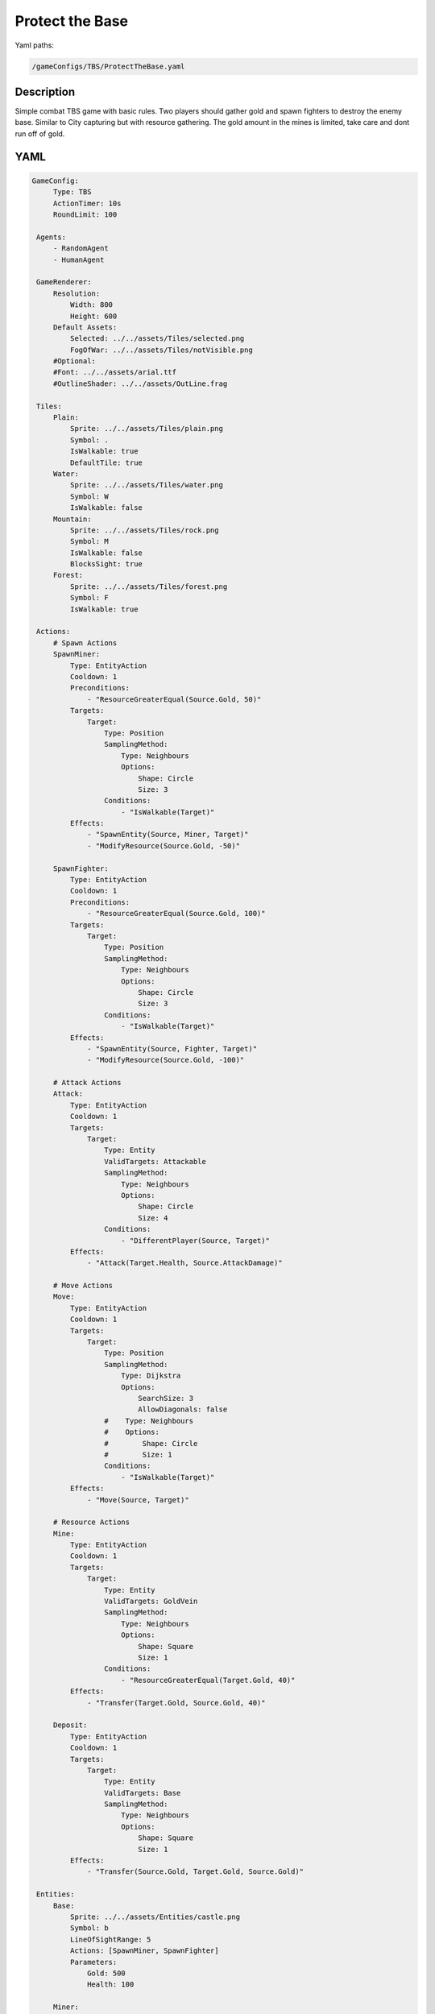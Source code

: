###############
Protect the Base
###############

Yaml paths:

.. code-block:: c++

    /gameConfigs/TBS/ProtectTheBase.yaml

.. only:: html

   .. figure:: ../../images/protectTheBaseTBS.gif

++++++++++++++++++++
Description
++++++++++++++++++++

Simple combat TBS game with basic rules. Two players should gather gold and spawn fighters to destroy the enemy base.
Similar to City capturing but with resource gathering.
The gold amount in the mines is limited, take care and dont run off of gold.

++++++++++++++++++++
YAML
++++++++++++++++++++
.. code-block:: yaml

   GameConfig:
        Type: TBS
        ActionTimer: 10s
        RoundLimit: 100

    Agents:
        - RandomAgent
        - HumanAgent

    GameRenderer:
        Resolution:
            Width: 800
            Height: 600
        Default Assets:
            Selected: ../../assets/Tiles/selected.png
            FogOfWar: ../../assets/Tiles/notVisible.png
        #Optional:
        #Font: ../../assets/arial.ttf
        #OutlineShader: ../../assets/OutLine.frag

    Tiles:
        Plain:
            Sprite: ../../assets/Tiles/plain.png
            Symbol: .
            IsWalkable: true
            DefaultTile: true
        Water:
            Sprite: ../../assets/Tiles/water.png
            Symbol: W
            IsWalkable: false
        Mountain:
            Sprite: ../../assets/Tiles/rock.png
            Symbol: M
            IsWalkable: false
            BlocksSight: true
        Forest:
            Sprite: ../../assets/Tiles/forest.png
            Symbol: F
            IsWalkable: true
        
    Actions:
        # Spawn Actions
        SpawnMiner:
            Type: EntityAction
            Cooldown: 1
            Preconditions:
                - "ResourceGreaterEqual(Source.Gold, 50)"
            Targets:
                Target:
                    Type: Position
                    SamplingMethod:
                        Type: Neighbours
                        Options:
                            Shape: Circle
                            Size: 3
                    Conditions:
                        - "IsWalkable(Target)"
            Effects:
                - "SpawnEntity(Source, Miner, Target)"
                - "ModifyResource(Source.Gold, -50)"

        SpawnFighter:
            Type: EntityAction
            Cooldown: 1
            Preconditions:
                - "ResourceGreaterEqual(Source.Gold, 100)"
            Targets:
                Target:
                    Type: Position
                    SamplingMethod: 
                        Type: Neighbours
                        Options:
                            Shape: Circle
                            Size: 3
                    Conditions:
                        - "IsWalkable(Target)"
            Effects:
                - "SpawnEntity(Source, Fighter, Target)"
                - "ModifyResource(Source.Gold, -100)"

        # Attack Actions
        Attack:
            Type: EntityAction
            Cooldown: 1
            Targets:
                Target:
                    Type: Entity
                    ValidTargets: Attackable
                    SamplingMethod: 
                        Type: Neighbours
                        Options:
                            Shape: Circle
                            Size: 4
                    Conditions:
                        - "DifferentPlayer(Source, Target)"
            Effects:
                - "Attack(Target.Health, Source.AttackDamage)"

        # Move Actions
        Move:
            Type: EntityAction
            Cooldown: 1
            Targets:
                Target:
                    Type: Position
                    SamplingMethod: 
                        Type: Dijkstra
                        Options:
                            SearchSize: 3
                            AllowDiagonals: false
                    #    Type: Neighbours
                    #    Options:
                    #        Shape: Circle
                    #        Size: 1
                    Conditions:
                        - "IsWalkable(Target)"
            Effects:
                - "Move(Source, Target)"

        # Resource Actions
        Mine:
            Type: EntityAction
            Cooldown: 1
            Targets:
                Target:
                    Type: Entity
                    ValidTargets: GoldVein
                    SamplingMethod: 
                        Type: Neighbours
                        Options:
                            Shape: Square
                            Size: 1
                    Conditions:
                        - "ResourceGreaterEqual(Target.Gold, 40)"
            Effects:
                - "Transfer(Target.Gold, Source.Gold, 40)"

        Deposit:
            Type: EntityAction
            Cooldown: 1
            Targets:
                Target:
                    Type: Entity
                    ValidTargets: Base
                    SamplingMethod: 
                        Type: Neighbours
                        Options:
                            Shape: Square
                            Size: 1
            Effects:
                - "Transfer(Source.Gold, Target.Gold, Source.Gold)"

    Entities:
        Base:
            Sprite: ../../assets/Entities/castle.png
            Symbol: b
            LineOfSightRange: 5
            Actions: [SpawnMiner, SpawnFighter]
            Parameters:
                Gold: 500
                Health: 100

        Miner:
            Sprite: ../../assets/Entities/unit_5.png
            Symbol: m
            LineOfSightRange: 4
            Actions: [Move, Mine, Deposit]
            Parameters:
                Gold: 0
                Health: 20

        Fighter:
            Sprite: ../../assets/Entities/unit_2.png
            Symbol: f
            LineOfSightRange: 6
            Parameters:
                AttackDamage: 10
                Health: 40
            Actions: [Move, Attack]

        GoldVein:
            Sprite: ../../assets/Entities/gold_chest.png
            Symbol: g
            LineOfSightRange: 6
            Actions: []
            Parameters:
                Gold: 200

    EntityGroups:
        Attackable: [Base, Fighter, Miner]

    Board:
        GenerationType: Manual
        Layout: |-
            M  M  M  M  M  M  M  M  M  M  M  M  M  M  M  M  M  M  M  M  M  M  M  M  M  M  M  M  M  M  M  M
            M  .  .  .  .  .  .  .  .  .  .  .  .  .  M  .  .  .  .  .  .  .  .  g  .  .  .  .  .  .  .  M
            M  .  .  .  .  .  .  .  .  W  .  .  .  .  .  .  .  .  .  .  .  .  .  .  .  g  .  .  .  .  .  M
            M  .  .  .  .  .  .  .  .  W  .  .  .  .  .  .  .  .  .  .  .  .  .  .  .  .  .  .  .  .  .  M
            M  .  .  .  .  .  .  .  .  W  W  .  .  .  .  .  .  .  .  .  .  .  .  .  .  g  .  .  .  .  .  M
            M  .  .  g  .  .  .  .  .  W  W  .  .  .  .  .  .  b1 .  .  .  .  M  M  .  .  .  .  .  M  M  M
            M  .  .  g  .  .  .  .  .  .  W  W  W  W  .  .  .  .  .  .  .  .  W  W  W  W  W  W  W  W  W  W
            M  .  .  g  .  .  g  g  g  .  W  W  W  W  .  .  .  .  .  .  .  .  W  W  W  W  W  W  W  W  W  W
            M  M  M  g  .  .  .  .  g  .  .  .  W  W  W  W  W  W  W  W  W  W  W  W  W  W  W  W  W  W  W  W
            M  .  .  .  .  .  .  .  .  .  .  .  .  W  W  W  W  W  W  W  W  W  W  W  W  W  W  W  W  W  W  W
            M  .  .  .  .  .  .  M  M  M  M  M  M  M  M  M  M  M  M  M  M  M  M  M  M  M  .  W  W  W  W  W
            M  M  M  .  .  .  .  .  .  .  .  .  .  .  .  .  .  .  .  .  .  .  .  .  .  .  .  W  W  W  W  W
            M  .  .  .  g  .  .  .  .  .  .  .  .  .  .  .  .  .  .  .  .  .  .  .  .  .  .  .  .  .  .  M
            M  .  .  g  .  .  .  .  .  .  .  .  .  .  .  .  .  b0 .  .  .  .  .  .  .  g  .  .  .  .  .  M
            M  M  M  g  .  .  .  .  .  .  .  .  .  .  .  .  .  .  .  .  .  .  .  .  .  g  .  .  .  .  .  M
            M  .  .  .  .  .  .  .  .  .  .  .  .  .  .  .  .  .  .  .  .  .  .  g  .  .  .  .  .  .  .  M
            M  M  M  M  M  M  M  M  M  M  M  M  M  M  M  M  M  M  M  M  M  M  M  M  M  M  M  M  M  M  M  M
                    
    ForwardModel:
        LoseConditions: #If true: Player -> cant play
            HasNoCity:
            - "HasNoEntity(Source, Base)"

    #Action categories
    GameDescription:
        Type: CombatGame
        Actions:
            Move: [Move]
            Gather: [Mine, Deposit]
            Spawn: [SpawnFighter, SpawnMiner]
            Attack: [Attack]
        Entities:
            Base: [Base]
            Building: [Base]
            Spawner: [Base]
            Unit: [Miner, Fighter]
            Fighter: [Fighter]
            NoFighter: [Miner]
            Melee: [Fighter]